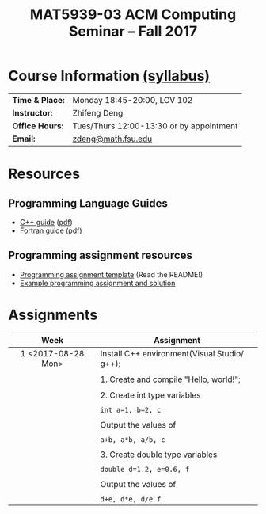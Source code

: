 #+title: MAT5939-03 ACM Computing Seminar – Fall 2017
#+name: Zhifeng Deng
#+options: html-postamble:nil toc:nil name:nil
#+options: H:3 num:0
#+options: with-fixed-width:yes
#+html_head: <link rel="stylesheet" type="text/css" href="css/main.css">
#+html_mathjax: path:"https://cdn.mathjax.org/mathjax/latest/MathJax.js?config=Tex-AMS-MML_HTMLorMML"
#+html: <div id="main">

* Course Information [[./syllabus.html][(syllabus)]]
| *Time & Place:* | Monday 18:45-20:00, LOV 102              |
| *Instructor:*   | Zhifeng Deng                             |
| *Office Hours:* | Tues/Thurs 12:00-13:30 or by appointment |
| *Email:*        | [[mailto:zdeng@math.fsu.edu?subject=MAT5939 ... ][zdeng@math.fsu.edu]]                       |
* Resources
** Programming Language Guides
+ [[./resources/langs/cpp/][C++ guide]] ([[./resources/langs/cpp/index.pdf][pdf]])
+ [[./resources/langs/fortran/][Fortran guide]] ([[./resources/langs/fortran/index.pdf][pdf]])
** Programming assignment resources
+ [[./resources/prog/assignment-template.zip][Programming assignment template]] (Read the README!)
+ [[./resources/prog/example-assignment.zip][Example programming assignment and solution]]
* Assignments

|--------------------+----------------------------------------------|
| Week               | Assignment                                   |
| <c>                |                                              |
|--------------------+----------------------------------------------|
| 1 <2017-08-28 Mon> | Install C++ environment(Visual Studio/ g++); |
|                    |                                              |
|                    | 1. Create and compile "Hello, world!";       |
|                    |                                              |
|                    | 2. Create int type variables                 |
|                    |                                              |
|                    | ~int a=1, b=2, c~                            |
|                    |                                              |
|                    | Output the values of                         |
|                    |                                              |
|                    | ~a+b, a*b, a/b, c~                           |
|                    |                                              |
|                    | 3. Create double type variables              |
|                    |                                              |
|                    | ~double d=1.2, e=0.6, f~                     |
|                    |                                              |
|                    | Output the values of                         |
|                    |                                              |
|                    | ~d+e, d*e, d/e f~                            |
|--------------------+----------------------------------------------|

#+html: </div>
